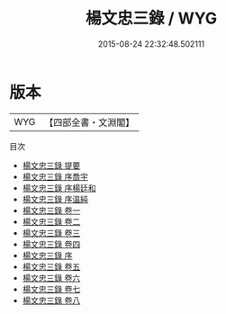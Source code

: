 #+TITLE: 楊文忠三錄 / WYG
#+DATE: 2015-08-24 22:32:48.502111
* 版本
 |       WYG|【四部全書・文淵閣】|
目次
 - [[file:KR2f0022_000.txt::000-1a][楊文忠三錄 提要]]
 - [[file:KR2f0022_000.txt::000-4a][楊文忠三錄 序喬宇]]
 - [[file:KR2f0022_000.txt::000-6a][楊文忠三錄 序楊廷和]]
 - [[file:KR2f0022_000.txt::000-8a][楊文忠三錄 序温純]]
 - [[file:KR2f0022_001.txt::001-1a][楊文忠三錄 卷一]]
 - [[file:KR2f0022_002.txt::002-1a][楊文忠三錄 卷二]]
 - [[file:KR2f0022_003.txt::003-1a][楊文忠三錄 卷三]]
 - [[file:KR2f0022_004.txt::004-1a][楊文忠三錄 卷四]]
 - [[file:KR2f0022_005.txt::005-1a][楊文忠三錄 序]]
 - [[file:KR2f0022_005.txt::005-3a][楊文忠三錄 卷五]]
 - [[file:KR2f0022_006.txt::006-1a][楊文忠三錄 卷六]]
 - [[file:KR2f0022_007.txt::007-1a][楊文忠三錄 卷七]]
 - [[file:KR2f0022_008.txt::008-1a][楊文忠三錄 卷八]]
